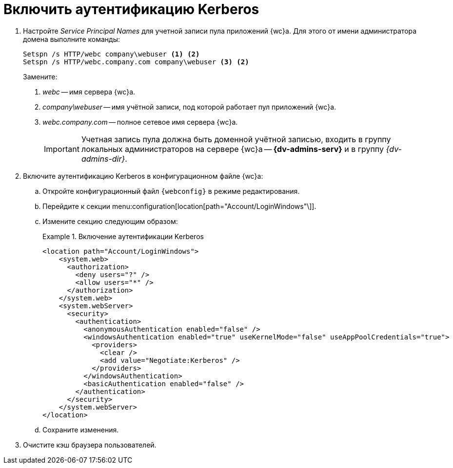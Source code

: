 = Включить аутентификацию Kerberos

. Настройте _Service Principal Names_ для учетной записи пула приложений {wc}а. Для этого от имени администратора домена выполните команды:
+
[source]
----
Setspn /s HTTP/webc company\webuser <.> <2>
Setspn /s HTTP/webc.company.com company\webuser <3> <2>
----
Замените:
<.> _webc_ -- имя сервера {wc}а.
<.> _company\webuser_ -- имя учётной записи, под которой работает пул приложений {wc}а.
<.> _webc.company.com_ -- полное сетевое имя сервера {wc}а.
+
IMPORTANT: Учетная запись пула должна быть доменной учётной записью, входить в группу локальных администраторов на сервере {wc}а -- *{dv-admins-serv}* и в группу _{dv-admins-dir}_.
+
. Включите аутентификацию Kerberos в конфигурационном файле {wc}а:
.. Откройте конфигурационный файл `{webconfig}` в режиме редактирования.
.. Перейдите к секции menu:configuration[location[path="Account/LoginWindows"\]].
.. Измените секцию следующим образом:
+
.Включение аутентификации Kerberos
====
[source,xml]
----
<location path="Account/LoginWindows">
    <system.web>
      <authorization>
        <deny users="?" />
        <allow users="*" />
      </authorization>
    </system.web>
    <system.webServer>
      <security>
        <authentication>
          <anonymousAuthentication enabled="false" />
          <windowsAuthentication enabled="true" useKernelMode="false" useAppPoolCredentials="true">
            <providers>
              <clear />
              <add value="Negotiate:Kerberos" />
            </providers>
          </windowsAuthentication>
          <basicAuthentication enabled="false" />
        </authentication>
      </security>
    </system.webServer>
</location>
----
====
.. Сохраните изменения.
. Очистите кэш браузера пользователей.
